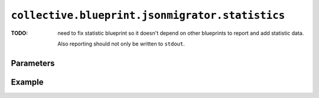 ``collective.blueprint.jsonmigrator.statistics``
================================================

:TODO:
    need to fix statistic blueprint so it doesn't depend on other blueprints
    to report and add statistic data.

    Also reporting should not only be written to ``stdout``.

Parameters
----------

Example
-------

